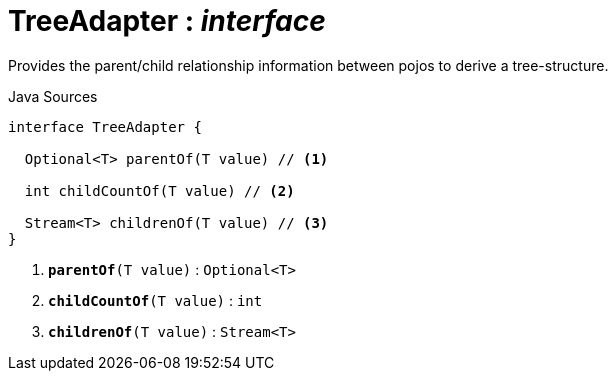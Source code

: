 = TreeAdapter : _interface_
:Notice: Licensed to the Apache Software Foundation (ASF) under one or more contributor license agreements. See the NOTICE file distributed with this work for additional information regarding copyright ownership. The ASF licenses this file to you under the Apache License, Version 2.0 (the "License"); you may not use this file except in compliance with the License. You may obtain a copy of the License at. http://www.apache.org/licenses/LICENSE-2.0 . Unless required by applicable law or agreed to in writing, software distributed under the License is distributed on an "AS IS" BASIS, WITHOUT WARRANTIES OR  CONDITIONS OF ANY KIND, either express or implied. See the License for the specific language governing permissions and limitations under the License.

Provides the parent/child relationship information between pojos to derive a tree-structure.

.Java Sources
[source,java]
----
interface TreeAdapter {

  Optional<T> parentOf(T value) // <.>

  int childCountOf(T value) // <.>

  Stream<T> childrenOf(T value) // <.>
}
----

<.> `[teal]#*parentOf*#(T value)` : `Optional<T>`
<.> `[teal]#*childCountOf*#(T value)` : `int`
<.> `[teal]#*childrenOf*#(T value)` : `Stream<T>`

